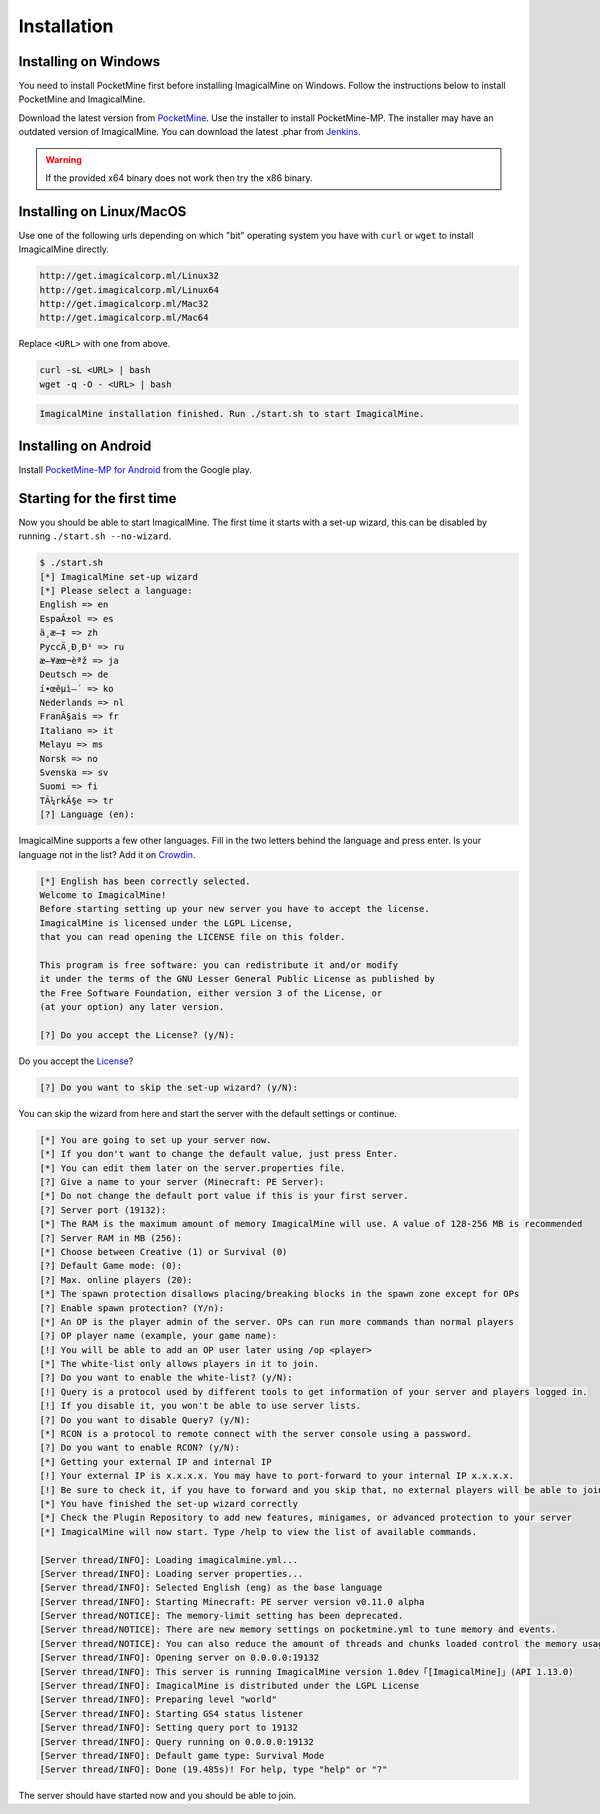 .. _installation:

Installation
============

Installing on Windows
---------------------

You need to install PocketMine first before installing ImagicalMine on Windows. Follow the instructions below to install PocketMine and ImagicalMine.

Download the latest version from `PocketMine`_.
Use the installer to install PocketMine-MP.
The installer may have an outdated version of ImagicalMine.
You can download the latest .phar from `Jenkins`_.

.. warning::
    If the provided x64 binary does not work then try the x86 binary.

Installing on Linux/MacOS
-------------------------

Use one of the following urls depending on which "bit" operating system you have with ``curl`` or ``wget`` to install ImagicalMine directly.

.. code-block:: sh

	http://get.imagicalcorp.ml/Linux32
        http://get.imagicalcorp.ml/Linux64
        http://get.imagicalcorp.ml/Mac32
        http://get.imagicalcorp.ml/Mac64

Replace ``<URL>`` with one from above.

.. code-block:: sh

	curl -sL <URL> | bash
	wget -q -O - <URL> | bash

.. code-block:: sh

  ImagicalMine installation finished. Run ./start.sh to start ImagicalMine.


Installing on Android
---------------------

Install `PocketMine-MP for Android`_ from the Google play.

Starting for the first time
---------------------------

Now you should be able to start ImagicalMine.
The first time it starts with a set-up wizard,
this can be disabled by running ``./start.sh --no-wizard``.

.. code::

    $ ./start.sh
    [*] ImagicalMine set-up wizard
    [*] Please select a language:
    English => en
    EspaÃ±ol => es
    ä¸­æ–‡ => zh
    PyccÄ¸Ð¸Ð¹ => ru
    æ—¥æœ¬èªž => ja
    Deutsch => de
    í•œêµ­ì–´ => ko
    Nederlands => nl
    FranÃ§ais => fr
    Italiano => it
    Melayu => ms
    Norsk => no
    Svenska => sv
    Suomi => fi
    TÃ¼rkÃ§e => tr
    [?] Language (en):

ImagicalMine supports a few other languages.
Fill in the two letters behind the language and press enter.
Is your language not in the list? Add it on `Crowdin`_.

.. code::

    [*] English has been correctly selected.
    Welcome to ImagicalMine!
    Before starting setting up your new server you have to accept the license.
    ImagicalMine is licensed under the LGPL License,
    that you can read opening the LICENSE file on this folder.

    This program is free software: you can redistribute it and/or modify
    it under the terms of the GNU Lesser General Public License as published by
    the Free Software Foundation, either version 3 of the License, or
    (at your option) any later version.

    [?] Do you accept the License? (y/N):

Do you accept the `License`_?

.. code::

    [?] Do you want to skip the set-up wizard? (y/N):

You can skip the wizard from here and start the server with the default settings or continue.

.. code::

    [*] You are going to set up your server now.
    [*] If you don't want to change the default value, just press Enter.
    [*] You can edit them later on the server.properties file.
    [?] Give a name to your server (Minecraft: PE Server):
    [*] Do not change the default port value if this is your first server.
    [?] Server port (19132):
    [*] The RAM is the maximum amount of memory ImagicalMine will use. A value of 128-256 MB is recommended
    [?] Server RAM in MB (256):
    [*] Choose between Creative (1) or Survival (0)
    [?] Default Game mode: (0):
    [?] Max. online players (20):
    [*] The spawn protection disallows placing/breaking blocks in the spawn zone except for OPs
    [?] Enable spawn protection? (Y/n):
    [*] An OP is the player admin of the server. OPs can run more commands than normal players
    [?] OP player name (example, your game name):
    [!] You will be able to add an OP user later using /op <player>
    [*] The white-list only allows players in it to join.
    [?] Do you want to enable the white-list? (y/N):
    [!] Query is a protocol used by different tools to get information of your server and players logged in.
    [!] If you disable it, you won't be able to use server lists.
    [?] Do you want to disable Query? (y/N):
    [*] RCON is a protocol to remote connect with the server console using a password.
    [?] Do you want to enable RCON? (y/N):
    [*] Getting your external IP and internal IP
    [!] Your external IP is x.x.x.x. You may have to port-forward to your internal IP x.x.x.x.
    [!] Be sure to check it, if you have to forward and you skip that, no external players will be able to join. [Press Enter]
    [*] You have finished the set-up wizard correctly
    [*] Check the Plugin Repository to add new features, minigames, or advanced protection to your server
    [*] ImagicalMine will now start. Type /help to view the list of available commands.

    [Server thread/INFO]: Loading imagicalmine.yml...
    [Server thread/INFO]: Loading server properties...
    [Server thread/INFO]: Selected English (eng) as the base language
    [Server thread/INFO]: Starting Minecraft: PE server version v0.11.0 alpha
    [Server thread/NOTICE]: The memory-limit setting has been deprecated.
    [Server thread/NOTICE]: There are new memory settings on pocketmine.yml to tune memory and events.
    [Server thread/NOTICE]: You can also reduce the amount of threads and chunks loaded control the memory usage.
    [Server thread/INFO]: Opening server on 0.0.0.0:19132
    [Server thread/INFO]: This server is running ImagicalMine version 1.0dev「[ImagicalMine]」(API 1.13.0)
    [Server thread/INFO]: ImagicalMine is distributed under the LGPL License
    [Server thread/INFO]: Preparing level "world"
    [Server thread/INFO]: Starting GS4 status listener
    [Server thread/INFO]: Setting query port to 19132
    [Server thread/INFO]: Query running on 0.0.0.0:19132
    [Server thread/INFO]: Default game type: Survival Mode
    [Server thread/INFO]: Done (19.485s)! For help, type "help" or "?"

The server should have started now and you should be able to join.

.. _PocketMine: https://pocketmine.net
.. _Win-Bintray: https://bintray.com/pocketmine/PocketMine/Windows-PHP-Binaries/view#files
.. _GitHub: https://github.com/ImagicalCorp/ImagicalMine/releases
.. _Jenkins: http://jenkins.pocketmine.net/job/PocketMine-MP
.. _PHP-Bintray: https://bintray.com/pocketmine/PocketMine/Unix-PHP-Binaries/view#files
.. _PHP-Jenkins: http://jenkins.pocketmine.net/
.. _PM-Stable: https://github.com/PocketMine/PocketMine-MP/releases
.. _PM-Dev: http://jenkins.pocketmine.net/job/PocketMine-MP/
.. _PocketMine-MP for Android: https://play.google.com/store/apps/details?id=net.pocketmine.server
.. _Crowdin: http://translate.pocketmine.net
.. _License: https://github.com/ImagicalCorp/ImagicalMine/blob/master/LICENSE
.. _ImagicalMine-Jenkins: http://jenkins.imagicalcorp.ml:8080/job/ImagicalMine

